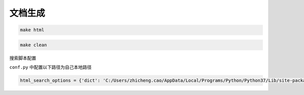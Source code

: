 文档生成
####################

.. code-block:: bash

    make html

.. code-block:: bash

    make clean

搜索脚本配置

``conf.py`` 中配置以下路径为自己本地路径

.. code-block:: python
    
    html_search_options = {'dict': 'C:/Users/zhicheng.cao/AppData/Local/Programs/Python/Python37/Lib/site-packages/jieba/dict.txt'}
